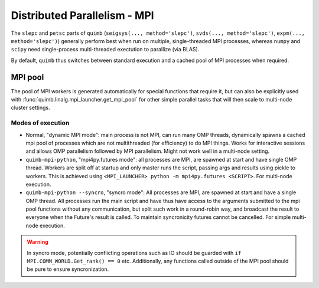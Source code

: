 #############################
Distributed Parallelism - MPI
#############################

The ``slepc`` and ``petsc`` parts of ``quimb`` (``seigsys(..., method='slepc')``, ``svds(..., method='slepc')``, ``expm(..., method='slepc')``) generally perform best when run on multiple, single-threaded MPI processes, whereas ``numpy`` and ``scipy`` need single-process multi-threaded exectution to parallize (via BLAS).

By default, ``quimb`` thus switches between standard execution and a cached pool of MPI processes when required.


MPI pool
~~~~~~~~

The pool of MPI workers is generated automatically for special functions that require it, but can also be explicitly used with :func:`quimb.linalg.mpi_launcher.get_mpi_pool` for other simple parallel tasks that will then scale to multi-node cluster settings.


Modes of execution
------------------

* Normal, "dynamic MPI mode": main process is not MPI, can run many OMP threads, dynamically spawns a cached mpi pool of processes which are not multithreaded (for efficiency) to do MPI things. Works for interactive sessions and allows OMP parallelism followed by MPI parallelism. Might not work well in a multi-node setting.

* ``quimb-mpi-python``, "mpi4py.futures mode": all processes are MPI, are spawned at start and have single OMP thread. Workers are split off at startup and only master runs the script, passing args and results using pickle to workers. This is achieved using ``<MPI_LAUNCHER> python -m mpi4py.futures <SCRIPT>``. For multi-node execution.

* ``quimb-mpi-python --syncro``, "syncro mode": All processes are MPI, are spawned at start and have a single OMP thread. All processes run the main script and have thus have access to the arguments submitted to the mpi pool functions without any communication, but split such work in a round-robin way, and broadcast the result to everyone when the Future's result is called. To maintain syncronicity futures cannot be cancelled. For simple multi-node execution.

.. warning::

    In syncro mode, potentially conflicting operations such as IO should be guarded with ``if MPI.COMM_WORLD.Get_rank() == 0`` etc. Additionally, any functions called outside of the MPI pool should be pure to ensure syncronization.
